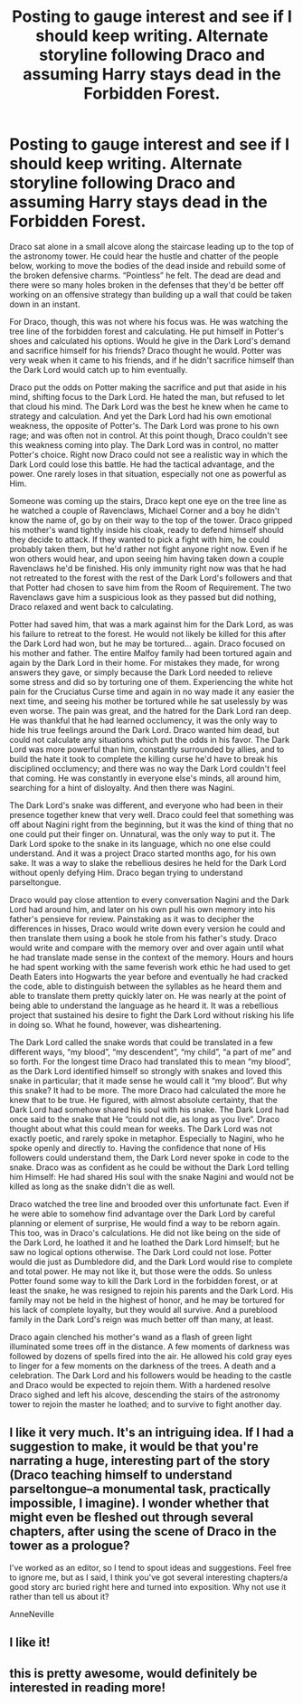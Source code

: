 #+TITLE: Posting to gauge interest and see if I should keep writing.  Alternate storyline following Draco and assuming Harry stays dead in the Forbidden Forest.

* Posting to gauge interest and see if I should keep writing.  Alternate storyline following Draco and assuming Harry stays dead in the Forbidden Forest.
:PROPERTIES:
:Author: Hyperdrunk
:Score: 13
:DateUnix: 1360551254.0
:DateShort: 2013-Feb-11
:END:
Draco sat alone in a small alcove along the staircase leading up to the top of the astronomy tower. He could hear the hustle and chatter of the people below, working to move the bodies of the dead inside and rebuild some of the broken defensive charms. “Pointless” he felt. The dead are dead and there were so many holes broken in the defenses that they'd be better off working on an offensive strategy than building up a wall that could be taken down in an instant.

For Draco, though, this was not where his focus was. He was watching the tree line of the forbidden forest and calculating. He put himself in Potter's shoes and calculated his options. Would he give in the Dark Lord's demand and sacrifice himself for his friends? Draco thought he would. Potter was very weak when it came to his friends, and if he didn't sacrifice himself than the Dark Lord would catch up to him eventually.

Draco put the odds on Potter making the sacrifice and put that aside in his mind, shifting focus to the Dark Lord. He hated the man, but refused to let that cloud his mind. The Dark Lord was the best he knew when he came to strategy and calculation. And yet the Dark Lord had his own emotional weakness, the opposite of Potter's. The Dark Lord was prone to his own rage; and was often not in control. At this point though, Draco couldn't see this weakness coming into play. The Dark Lord was in control, no matter Potter's choice. Right now Draco could not see a realistic way in which the Dark Lord could lose this battle. He had the tactical advantage, and the power. One rarely loses in that situation, especially not one as powerful as Him.

Someone was coming up the stairs, Draco kept one eye on the tree line as he watched a couple of Ravenclaws, Michael Corner and a boy he didn't know the name of, go by on their way to the top of the tower. Draco gripped his mother's wand tightly inside his cloak, ready to defend himself should they decide to attack. If they wanted to pick a fight with him, he could probably taken them, but he'd rather not fight anyone right now. Even if he won others would hear, and upon seeing him having taken down a couple Ravenclaws he'd be finished. His only immunity right now was that he had not retreated to the forest with the rest of the Dark Lord's followers and that that Potter had chosen to save him from the Room of Requirement. The two Ravenclaws gave him a suspicious look as they passed but did nothing, Draco relaxed and went back to calculating.

Potter had saved him, that was a mark against him for the Dark Lord, as was his failure to retreat to the forest. He would not likely be killed for this after the Dark Lord had won, but he may be tortured... again. Draco focused on his mother and father. The entire Malfoy family had been tortured again and again by the Dark Lord in their home. For mistakes they made, for wrong answers they gave, or simply because the Dark Lord needed to relieve some stress and did so by torturing one of them. Experiencing the white hot pain for the Cruciatus Curse time and again in no way made it any easier the next time, and seeing his mother be tortured while he sat uselessly by was even worse. The pain was great, and the hatred for the Dark Lord ran deep. He was thankful that he had learned occlumency, it was the only way to hide his true feelings around the Dark Lord. Draco wanted him dead, but could not calculate any situations which put the odds in his favor. The Dark Lord was more powerful than him, constantly surrounded by allies, and to build the hate it took to complete the killing curse he'd have to break his disciplined occlumency; and there was no way the Dark Lord couldn't feel that coming. He was constantly in everyone else's minds, all around him, searching for a hint of disloyalty. And then there was Nagini.

The Dark Lord's snake was different, and everyone who had been in their presence together knew that very well. Draco could feel that something was off about Nagini right from the beginning, but it was the kind of thing that no one could put their finger on. Unnatural, was the only way to put it. The Dark Lord spoke to the snake in its language, which no one else could understand. And it was a project Draco started months ago, for his own sake. It was a way to slake the rebellious desires he held for the Dark Lord without openly defying Him. Draco began trying to understand parseltongue.

Draco would pay close attention to every conversation Nagini and the Dark Lord had around him, and later on his own pull his own memory into his father's pensieve for review. Painstaking as it was to decipher the differences in hisses, Draco would write down every version he could and then translate them using a book he stole from his father's study. Draco would write and compare with the memory over and over again until what he had translate made sense in the context of the memory. Hours and hours he had spent working with the same feverish work ethic he had used to get Death Eaters into Hogwarts the year before and eventually he had cracked the code, able to distinguish between the syllables as he heard them and able to translate them pretty quickly later on. He was nearly at the point of being able to understand the language as he heard it. It was a rebellious project that sustained his desire to fight the Dark Lord without risking his life in doing so. What he found, however, was disheartening.

The Dark Lord called the snake words that could be translated in a few different ways, “my blood”, “my descendent”, “my child”, “a part of me” and so forth. For the longest time Draco had translated this to mean “my blood”, as the Dark Lord identified himself so strongly with snakes and loved this snake in particular; that it made sense he would call it “my blood”. But why this snake? It had to be more. The more Draco had calculated the more he knew that to be true. He figured, with almost absolute certainty, that the Dark Lord had somehow shared his soul with his snake. The Dark Lord had once said to the snake that He “could not die, as long as you live”. Draco thought about what this could mean for weeks. The Dark Lord was not exactly poetic, and rarely spoke in metaphor. Especially to Nagini, who he spoke openly and directly to. Having the confidence that none of His followers could understand them, the Dark Lord never spoke in code to the snake. Draco was as confident as he could be without the Dark Lord telling him Himself: He had shared His soul with the snake Nagini and would not be killed as long as the snake didn't die as well.

Draco watched the tree line and brooded over this unfortunate fact. Even if he were able to somehow find advantage over the Dark Lord by careful planning or element of surprise, He would find a way to be reborn again. This too, was in Draco's calculations. He did not like being on the side of the Dark Lord, he loathed it and he loathed the Dark Lord himself; but he saw no logical options otherwise. The Dark Lord could not lose. Potter would die just as Dumbledore did, and the Dark Lord would rise to complete and total power. He may not like it, but those were the odds. So unless Potter found some way to kill the Dark Lord in the forbidden forest, or at least the snake, he was resigned to rejoin his parents and the Dark Lord. His family may not be held in the highest of honor, and he may be tortured for his lack of complete loyalty, but they would all survive. And a pureblood family in the Dark Lord's reign was much better off than many, at least.

Draco again clenched his mother's wand as a flash of green light illuminated some trees off in the distance. A few moments of darkness was followed by dozens of spells fired into the air. He allowed his cold gray eyes to linger for a few moments on the darkness of the trees. A death and a celebration. The Dark Lord and his followers would be heading to the castle and Draco would be expected to rejoin them. With a hardened resolve Draco sighed and left his alcove, descending the stairs of the astronomy tower to rejoin the master he loathed; and to survive to fight another day.


** I like it very much. It's an intriguing idea. If I had a suggestion to make, it would be that you're narrating a huge, interesting part of the story (Draco teaching himself to understand parseltongue--a monumental task, practically impossible, I imagine). I wonder whether that might even be fleshed out through several chapters, after using the scene of Draco in the tower as a prologue?

I've worked as an editor, so I tend to spout ideas and suggestions. Feel free to ignore me, but as I said, I think you've got several interesting chapters/a good story arc buried right here and turned into exposition. Why not use it rather than tell us about it?

AnneNeville
:PROPERTIES:
:Score: 4
:DateUnix: 1360588572.0
:DateShort: 2013-Feb-11
:END:


** I like it!
:PROPERTIES:
:Author: era626
:Score: 3
:DateUnix: 1360553706.0
:DateShort: 2013-Feb-11
:END:


** this is pretty awesome, would definitely be interested in reading more!
:PROPERTIES:
:Author: vansjess
:Score: 3
:DateUnix: 1360616382.0
:DateShort: 2013-Feb-12
:END:
